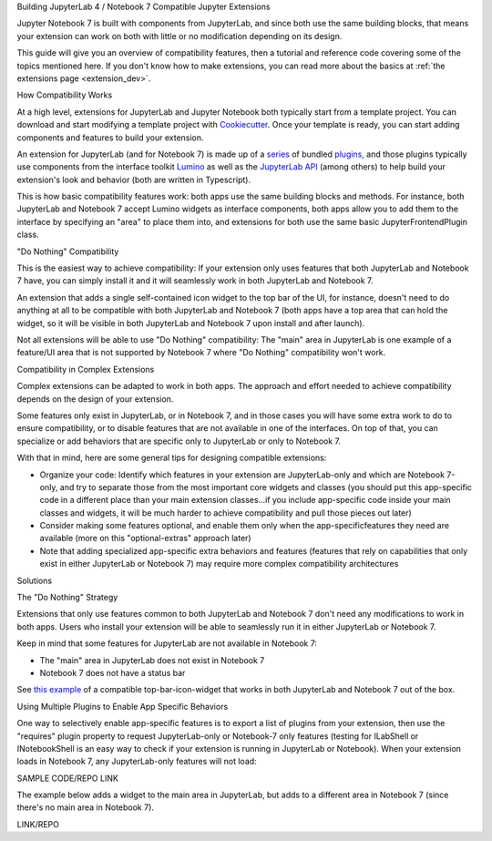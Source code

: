 .. Copyright (c) Jupyter Development Team.
.. Distributed under the terms of the Modified BSD License.

.. _dual_compatible_extensions:

Building JupyterLab 4 / Notebook 7 Compatible Jupyter Extensions

Jupyter Notebook 7 is built with components from JupyterLab, and since
both use the same building blocks, that means your extension can work
on both with little or no modification depending on its design.

This guide will give you an overview of compatibility features, then a
tutorial and reference code covering some of the topics mentioned here.
If you don't know how to make extensions, you can read more about the
basics at :ref:`the extensions page <extension_dev>`.

How Compatibility Works

At a high level, extensions for JupyterLab and Jupyter Notebook both
typically start from a template project. You can download and start modifying
a template project with `Cookiecutter <https://cookiecutter.readthedocs.io/en/stable/README.html>`_.
Once your template is ready, you can start adding components and features to
build your extension.

An extension for JupyterLab (and for Notebook 7) is made up of a `series <https://jupyterlab.readthedocs.io/en/latest/extension/extension_dev.html>`_
of bundled `plugins <https://lumino.readthedocs.io/en/latest/api/interfaces/application.IPlugin.html#requires>`_, and those plugins typically use components from the
interface toolkit `Lumino <https://lumino.readthedocs.io/en/latest/api/index.html>`_
as well as the `JupyterLab API <https://jupyterlab.readthedocs.io/en/latest/api/index.html>`_
(among others) to help build your extension's look and behavior (both are
written in Typescript).

This is how basic compatibility features work: both apps use the same building
blocks and methods. For instance, both JupyterLab and Notebook 7 accept Lumino widgets
as interface components, both apps allow you to add them to the interface by
specifying an "area" to place them into, and extensions for both use the same
basic JupyterFrontendPlugin class.

"Do Nothing" Compatibility

This is the easiest way to achieve compatibility: If your extension only uses
features that both JupyterLab and Notebook 7 have, you can simply install it and it
will seamlessly work in both JupyterLab and Notebook 7.

An extension that adds a single self-contained icon widget to the top bar
of the UI, for instance, doesn't need to do anything at all to be compatible
with both JupyterLab and Notebook 7 (both apps have a top area that can hold the
widget, so it will be visible in both JupyterLab and Notebook 7 upon install and
after launch).

Not all extensions will be able to use "Do Nothing" compatibility: The
"main" area in JupyterLab is one example of a feature/UI area that is not supported
by Notebook 7 where "Do Nothing" compatibility won't work.

Compatibility in Complex Extensions

Complex extensions can be adapted to work in both apps. The approach and
effort needed to achieve compatibility depends on the design of your extension.

Some features only exist in JupyterLab, or in Notebook 7, and in those cases you will
have some extra work to do to ensure compatibility, or to disable features that
are not available in one of the interfaces. On top of that, you can specialize
or add behaviors that are specific only to JupyterLab or only to Notebook 7.

With that in mind, here are some general tips for designing compatible extensions:

- Organize your code: Identify which features in your extension are JupyterLab-only
  and which are Notebook 7-only, and try to separate those from the most
  important core widgets and classes (you should put this app-specific code
  in a different place than your main extension classes...if you include
  app-specific code inside your main classes and widgets, it will be much
  harder to achieve compatibility and pull those pieces out later)
- Consider making some features optional, and enable them only when the
  app-specificfeatures they need are available (more on this "optional-extras"
  approach later)
- Note that adding specialized app-specific extra behaviors and features
  (features that rely on capabilities that only exist in either JupyterLab or
  Notebook 7) may require more complex compatibility architectures

Solutions

The "Do Nothing" Strategy

Extensions that only use features common to both JupyterLab and Notebook 7 don't
need any modifications to work in both apps. Users who install your extension
will be able to seamlessly run it in either JupyterLab or Notebook 7.

Keep in mind that some features for JupyterLab are not available in Notebook 7:

- The "main" area in JupyterLab does not exist in Notebook 7
- Notebook 7 does not have a status bar

See `this example <https://www.youtube.com/watch?v=mqotG1MkHa4>`_ of a
compatible top-bar-icon-widget that works in both JupyterLab and Notebook 7
out of the box.

Using Multiple Plugins to Enable App Specific Behaviors

One way to selectively enable app-specific features is to export a list of
plugins from your extension, then use the "requires" plugin property to request
JupyterLab-only or Notebook-7 only features (testing for ILabShell or INotebookShell
is an easy way to check if your extension is running in JupyterLab or Notebook). When
your extension loads in Notebook 7, any JupyterLab-only features will not load:

SAMPLE CODE/REPO LINK

The example below adds a widget to the main area in JupyterLab, but adds to a
different area in Notebook 7 (since there's no main area in Notebook 7).

LINK/REPO

